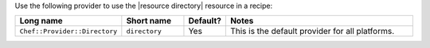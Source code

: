 .. The contents of this file are included in multiple topics.
.. This file should not be changed in a way that hinders its ability to appear in multiple documentation sets.

Use the following provider to use the |resource directory| resource in a recipe:

.. list-table::
   :widths: 130 80 40 250
   :header-rows: 1

   * - Long name
     - Short name
     - Default?
     - Notes
   * - ``Chef::Provider::Directory``
     - ``directory``
     - Yes
     - This is the default provider for all platforms.
